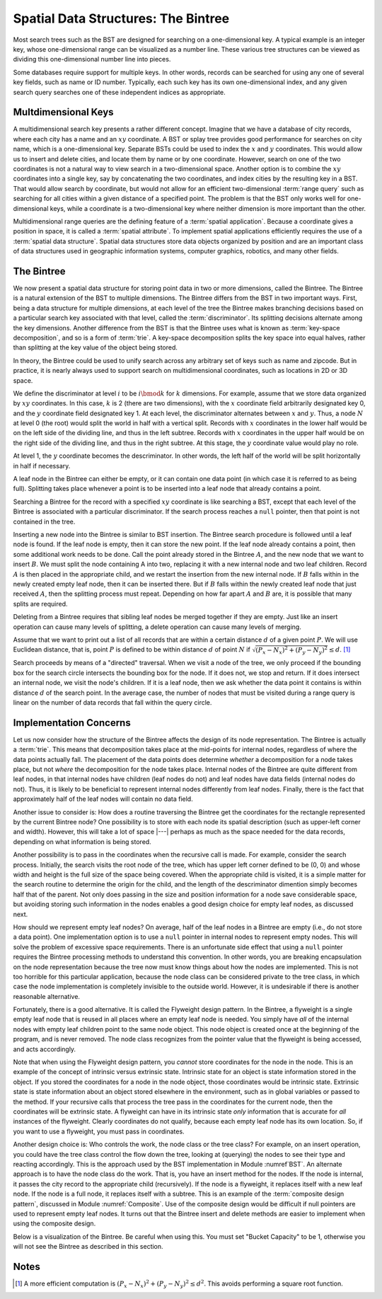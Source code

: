 .. This file is part of the OpenDSA eTextbook project. See
.. http://algoviz.org/OpenDSA for more details.
.. Copyright (c) 2012-2013 by the OpenDSA Project Contributors, and
.. distributed under an MIT open source license.

.. avmetadata::
   :author: Cliff Shaffer
   :requires: BST
   :satisfies: Bintree
   :topic: Spatial Data Structures

Spatial Data Structures: The Bintree
====================================

Most search trees such as the BST are designed for searching on a
one-dimensional key.
A typical example is an integer key, whose one-dimensional range
can be visualized as a number line.
These various tree structures can be viewed as dividing this
one-dimensional number line into pieces.

Some databases require support for multiple keys.
In other words, records can be searched for using any one of several
key fields, such as name or ID number.
Typically, each such key has its own one-dimensional index,
and any given search query searches one of these independent
indices as appropriate.

Multdimensional Keys
--------------------

A multidimensional search key presents a rather different concept.
Imagine that we have a database of city records, where
each city has a name and an :math:`xy` coordinate.
A BST or splay tree provides good performance for searches on city
name, which is a one-dimensional key.
Separate BSTs could be used to index the :math:`x` and :math:`y`
coordinates.
This would allow us to insert and delete cities, and locate them by
name or by one coordinate.
However, search on one of the two coordinates is not a natural way to
view search in a two-dimensional space.
Another option is to combine the :math:`xy` coordinates into a single
key, say by concatenating the two coordinates, and
index cities by the resulting key in a BST.
That would allow search by coordinate, but would not allow for an
efficient two-dimensional :term:`range query` such as searching for
all cities within a given distance of a specified point.
The problem is that the BST only works well for one-dimensional keys,
while a coordinate is a two-dimensional key where neither dimension
is more important than the other.

Multidimensional range queries are the defining feature
of a :term:`spatial application`.
Because a coordinate gives a position in space, it is called
a :term:`spatial attribute`.
To implement spatial applications efficiently requires the use of a
:term:`spatial data structure`.
Spatial data structures store data objects organized by position and
are an important class of data structures used in geographic
information systems, computer graphics, robotics, and many other
fields.

The Bintree
-----------

We now present a spatial data structure for storing
point data in two or more dimensions, called the Bintree.
The Bintree is a natural extension of the BST to
multiple dimensions.
The Bintree differs from the BST in two important ways.
First, being a data structure for multiple dimensions, at each level
of the tree the Bintree
makes branching decisions based on a particular search key associated
with that level, called the :term:`discriminator`.
Its splitting decisions alternate among the key dimensions.
Another difference from the BST is that the Bintree uses what is known
as :term:`key-space decomposition`, and so is a form of :term:`trie`.
A key-space decomposition splits the key space into equal halves,
rather than splitting at the key value of the object being stored.

In theory, the Bintree could be used to unify search across any
arbitrary set of keys such as name and zipcode.
But in practice, it is nearly always used to support search on
multidimensional coordinates, such as locations in 2D or 3D space.

.. _BintreeFig:

.. odsafig:: Images/Bintree.png
   :width: 500
   :align: center
   :capalign: center
   :figwidth: 90%
   :alt: Example of a Bintree.

   Example of a Bintree.


We define the discriminator at level :math:`i` to be :math:`i \bmod k`
for :math:`k` dimensions.
For example, assume that we store data organized by :math:`xy`
coordinates.
In this case, :math:`k` is 2 (there are two dimensions), with the
:math:`x` coordinate field arbitrarily designated key 0, and the
:math:`y` coordinate field designated key 1.
At each level, the discriminator alternates between :math:`x` and :math:`y`.
Thus, a node :math:`N` at level 0 (the root) would split
the world in half with a vertical split.
Records with :math:`x` coordinates in the lower half would be on the
left side of the dividing line, and thus in the left subtree.
Records with :math:`x` coordinates in the upper half would be on the
right side of the dividing line, and thus in the right subtree.
At this stage, the :math:`y` coordinate value would play no role.

At level 1, the :math:`y` coordinate becomes the descriminator.
In other words, the left half of the world will be split horizontally
in half if necessary.

A leaf node in the Bintree can either be empty, or it can contain one
data point (in which case it is referred to as being full).
Splitting takes place whenever a point is to be inserted into a leaf
node that already contains a point.

Searching a Bintree for the record with a specified :math:`xy`
coordinate is like searching a BST, except that each level of the
Bintree is associated with a particular discriminator.
If the search process reaches a ``null`` pointer, then
that point is not contained in the tree.

Inserting a new node into the Bintree is similar to
BST insertion.
The Bintree search procedure is followed until a leaf node is found.
If the leaf node is empty, then it can store the new point.
If the leaf node already contains a point, then some additional work
needs to be done.
Call the point already stored in the Bintree :math:`A`, and the new
node that we want to insert :math:`B`.
We must split the node containing A into two, replacing it with a new
internal node and two leaf children.
Record :math:`A` is then placed in the appropriate child, and we
restart the insertion from the new internal node.
If :math:`B` falls within in the newly created empty leaf node, then
it can be inserted there.
But if :math:`B` falls within the newly created leaf node that just
received :math:`A`, then the splitting process must repeat.
Depending on how far apart :math:`A` and :math:`B` are, it is possible
that many splits are required.

Deleting from a Bintree requires that sibling leaf nodes be merged
together if they are empty.
Just like an insert operation can cause many levels of splitting, a
delete operation can cause many levels of merging.

Assume that we want to print out a list of all records that are within
a certain distance :math:`d` of a given point :math:`P`.
We will use Euclidean distance, that is, point :math:`P` is defined to
be within distance :math:`d` of point :math:`N` if
:math:`\sqrt{(P_x - N_x)^2 + (P_y - N_y)^2} \leq d`. [#]_

Search proceeds by means of a "directed" traversal.
When we visit a node of the tree, we only proceed if
the bounding box for the search circle intersects the bounding box for
the node.
If it does not, we stop and return.
If it does intersect an internal node, we visit the node's children.
If it is a leaf node, then we ask whether the data point it contains
is within distance :math:`d` of the search point.
In the average case, the number of nodes that must be visited during a
range query is linear on the number of data records that fall within
the query circle.

Implementation Concerns
-----------------------

Let us now consider how the structure of the Bintree affects the
design of its node representation.
The Bintree is actually a :term:`trie`.
This means that decomposition takes place at the mid-points for
internal nodes,
regardless of where the data points actually fall.
The placement of the data points does determine `whether` a
decomposition for a node takes place, but not `where` the
decomposition for the node takes place.
Internal nodes of the Bintree are quite different from leaf nodes, in
that internal nodes have children (leaf nodes do not) and leaf nodes
have data fields (internal nodes do not).
Thus, it is likely to be beneficial to represent internal nodes
differently from leaf nodes.
Finally, there is the fact that approximately half of the leaf nodes
will contain no data field.

Another issue to consider is: How does a routine traversing the
Bintree get the coordinates for the rectangle represented by the current 
Bintree node?
One possibility is to store with each node its spatial description
(such as upper-left corner and width).
However, this will take a lot of space |---| perhaps as much as the
space needed for the data records, depending on what information is
being stored.

Another possibility is to pass in the coordinates when the recursive
call is made.
For example, consider the search process.
Initially, the search visits the root node of the tree, which has
upper left corner defined to be (0, 0) and whose width and height is
the full size of the space being  covered.
When the appropriate child is visited, it is a simple matter for the
search routine to determine the origin for the child, and the length
of the descriminator dimention simply becomes 
half that of the parent.
Not only does passing in the size and position information for a node
save considerable space, but avoiding storing such information
in the nodes enables a good design choice for
empty leaf nodes, as discussed next.

How should we represent empty leaf nodes?
On average, half of the leaf nodes in a Bintree are empty
(i.e., do not store a data point). 
One implementation option is to use a ``null`` pointer in internal
nodes to represent empty nodes.
This will solve the problem of excessive space requirements.
There is an unfortunate side effect that using a ``null`` pointer
requires the Bintree processing methods to understand this convention.
In other words, you are breaking encapsulation on the node
representation because the tree now must know things about how the
nodes are implemented.
This is not too horrible for this particular application, because the
node class can be considered private to the tree class, in which case
the node implementation is completely invisible to the outside world.
However, it is undesirable if there is another reasonable alternative.

Fortunately, there is a good alternative.
It is called the Flyweight design pattern.
In the Bintree, a flyweight is a single empty leaf node that
is reused in all places where an empty leaf node is needed.
You simply have `all` of the internal nodes with empty leaf
children point to the same node object.
This node object is created once at the beginning of the program,
and is never removed.
The node class recognizes from the pointer value that the flyweight is
being accessed, and acts accordingly.

Note that when using the Flyweight design pattern, you `cannot`
store coordinates for the node in the node.
This is an example of the concept of intrinsic versus extrinsic state.
Intrinsic state for an object is state information stored in the object.
If you stored the coordinates for a node in the node object, those
coordinates would be intrinsic state.
Extrinsic state is state information about an object stored elsewhere
in the environment, such as in global variables or passed to the
method.
If your recursive calls that process the tree pass in the coordinates
for the current node, then the coordinates will be extrinsic state.
A flyweight can have in its intrinsic state `only`
information that is accurate for `all` instances of the flyweight.
Clearly coordinates do not qualify, because each empty
leaf node has its own location.
So, if you want to use a flyweight, you must pass in coordinates.

Another design choice is: Who controls the work, the node
class or the tree class?
For example, on an insert operation, you could have the tree class
control the flow down the tree, looking at (querying) the nodes to see
their type and reacting accordingly.
This is the approach used by the BST implementation in
Module :numref`BST`.
An alternate approach is to have the node class do the work.
That is, you have an insert method for the nodes.
If the node is internal, it passes the city record to the appropriate
child (recursively).
If the node is a flyweight, it replaces itself with a new leaf node.
If the node is a full node, it replaces itself with a subtree.
This is an example of the :term:`composite design pattern`,
discussed in Module :numref:`Composite`.
Use of the composite design would be difficult if null pointers are
used to represent empty leaf nodes.
It turns out that the Bintree insert and delete methods are easier to
implement when using the composite design.

Below is a visualization of the Bintree. Be careful when using this.
You must set "Bucket Capacity" to be 1, otherwise you will not see the
Bintree as described in this section.

.. raw:: html

   <center> 
   <iframe id="Bintree_iframe" 
        src="http://donar.umiacs.umd.edu/quadtree/points/prkdbuck.html"
        width="800" height="900"
        frameborder="1" marginwidth="0" marginheight="0"
	scrolling="no">
   </iframe>
   </center>

Notes
-----

.. [#] A more efficient computation is
       :math:`(P_x - N_x)^2 + (P_y - N_y)^2 \leq d^2`.
       This avoids performing a square root function.
